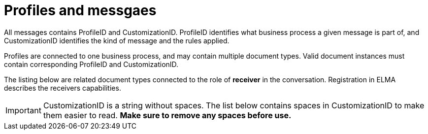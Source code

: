 = Profiles and messgaes [[profiles]]

All messages contains ProfileID and CustomizationID. ProfileID identifies what business process a given message is part of, and CustomizationID identifies the kind of message and the rules applied.

Profiles are connected to one business process, and may contain multiple document types. Valid document instances must contain corresponding ProfileID and CustomizationID.

The listing below are related document types connected to the role of *receiver* in the conversation. Registration in ELMA describes the receivers capabilities.

IMPORTANT: CustomizationID is a string without spaces. The list below contains spaces in CustomizationID to make them easier to read. *Make sure to remove any spaces before use.*
